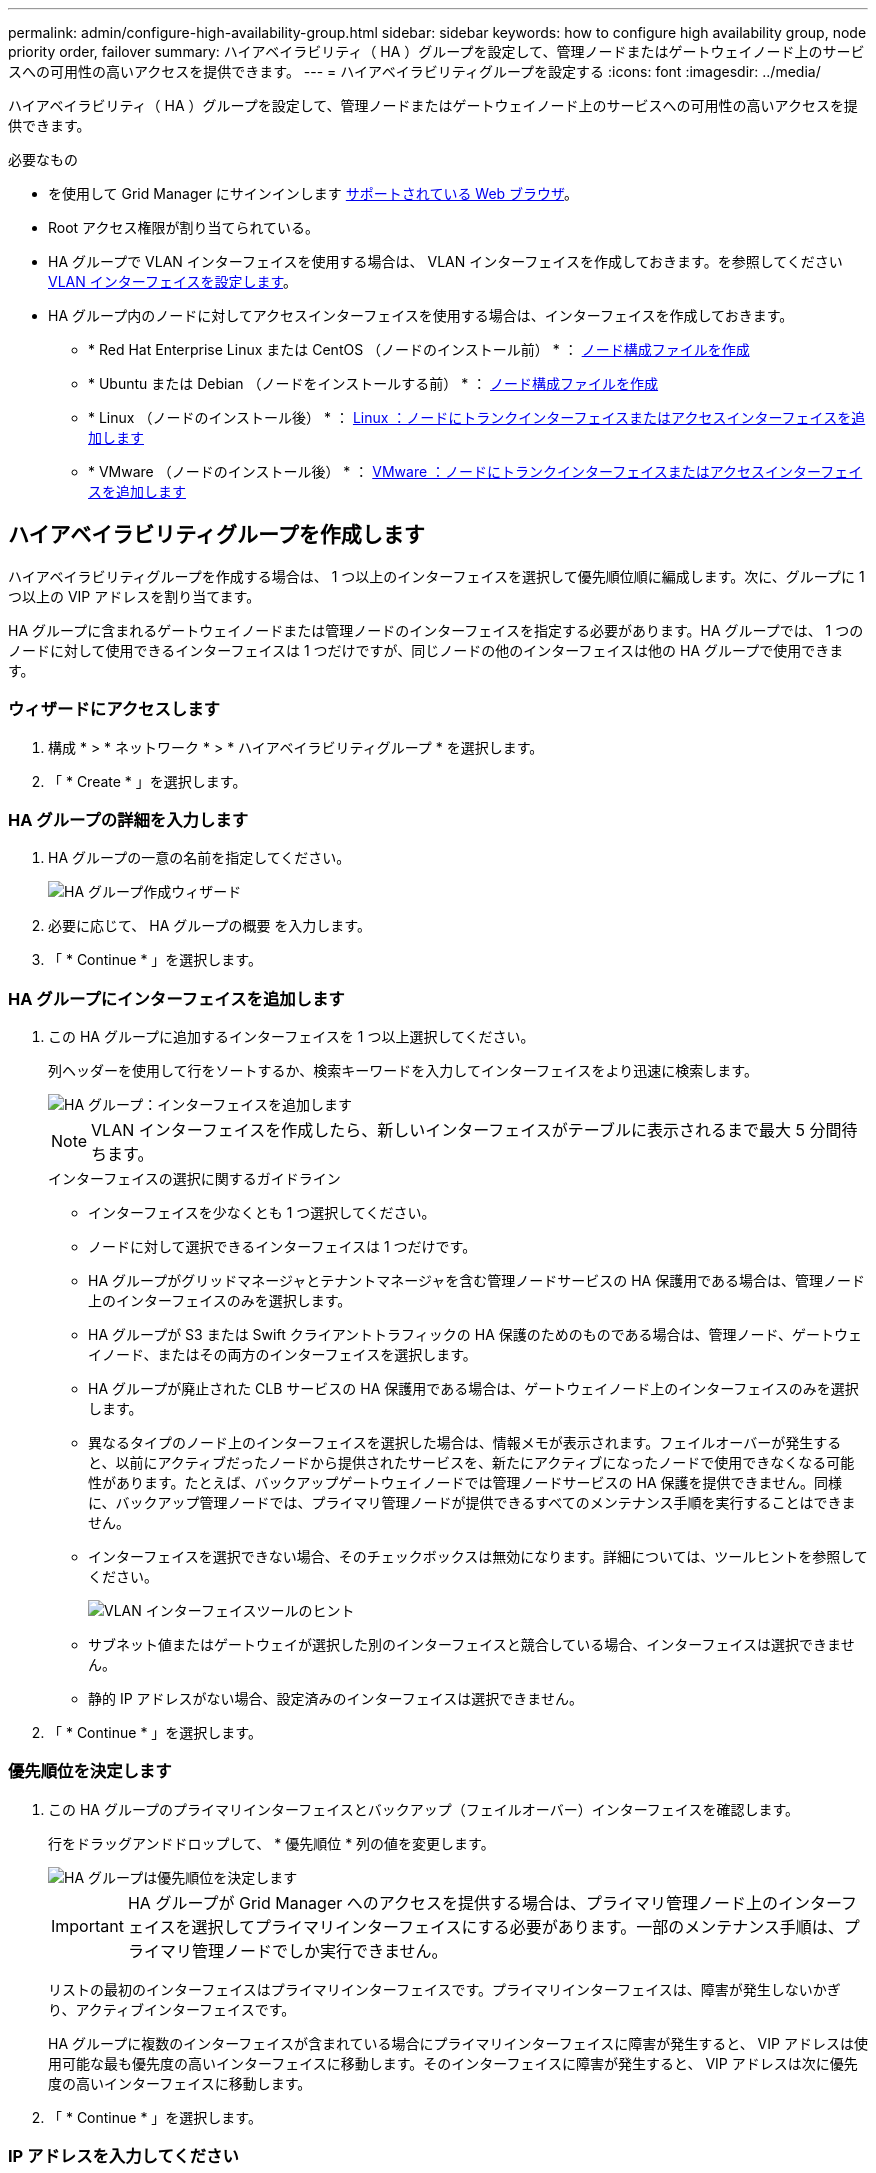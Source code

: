 ---
permalink: admin/configure-high-availability-group.html 
sidebar: sidebar 
keywords: how to configure high availability group, node priority order, failover 
summary: ハイアベイラビリティ（ HA ）グループを設定して、管理ノードまたはゲートウェイノード上のサービスへの可用性の高いアクセスを提供できます。 
---
= ハイアベイラビリティグループを設定する
:icons: font
:imagesdir: ../media/


[role="lead"]
ハイアベイラビリティ（ HA ）グループを設定して、管理ノードまたはゲートウェイノード上のサービスへの可用性の高いアクセスを提供できます。

.必要なもの
* を使用して Grid Manager にサインインします xref:../admin/web-browser-requirements.adoc[サポートされている Web ブラウザ]。
* Root アクセス権限が割り当てられている。
* HA グループで VLAN インターフェイスを使用する場合は、 VLAN インターフェイスを作成しておきます。を参照してください xref:../admin/configure-vlan-interfaces.adoc[VLAN インターフェイスを設定します]。
* HA グループ内のノードに対してアクセスインターフェイスを使用する場合は、インターフェイスを作成しておきます。
+
** * Red Hat Enterprise Linux または CentOS （ノードのインストール前） * ： xref:../rhel/creating-node-configuration-files.adoc[ノード構成ファイルを作成]
** * Ubuntu または Debian （ノードをインストールする前） * ： xref:../ubuntu/creating-node-configuration-files.adoc[ノード構成ファイルを作成]
** * Linux （ノードのインストール後） * ： xref:../maintain/linux-adding-trunk-or-access-interfaces-to-node.adoc[Linux ：ノードにトランクインターフェイスまたはアクセスインターフェイスを追加します]
** * VMware （ノードのインストール後） * ： xref:../maintain/vmware-adding-trunk-or-access-interfaces-to-node.adoc[VMware ：ノードにトランクインターフェイスまたはアクセスインターフェイスを追加します]






== ハイアベイラビリティグループを作成します

ハイアベイラビリティグループを作成する場合は、 1 つ以上のインターフェイスを選択して優先順位順に編成します。次に、グループに 1 つ以上の VIP アドレスを割り当てます。

HA グループに含まれるゲートウェイノードまたは管理ノードのインターフェイスを指定する必要があります。HA グループでは、 1 つのノードに対して使用できるインターフェイスは 1 つだけですが、同じノードの他のインターフェイスは他の HA グループで使用できます。



=== ウィザードにアクセスします

. 構成 * > * ネットワーク * > * ハイアベイラビリティグループ * を選択します。
. 「 * Create * 」を選択します。




=== HA グループの詳細を入力します

. HA グループの一意の名前を指定してください。
+
image::../media/ha-group-create-wizard.png[HA グループ作成ウィザード]

. 必要に応じて、 HA グループの概要 を入力します。
. 「 * Continue * 」を選択します。




=== HA グループにインターフェイスを追加します

. この HA グループに追加するインターフェイスを 1 つ以上選択してください。
+
列ヘッダーを使用して行をソートするか、検索キーワードを入力してインターフェイスをより迅速に検索します。

+
image::../media/ha_group_add_interfaces.png[HA グループ：インターフェイスを追加します]

+

NOTE: VLAN インターフェイスを作成したら、新しいインターフェイスがテーブルに表示されるまで最大 5 分間待ちます。

+
.インターフェイスの選択に関するガイドライン
** インターフェイスを少なくとも 1 つ選択してください。
** ノードに対して選択できるインターフェイスは 1 つだけです。
** HA グループがグリッドマネージャとテナントマネージャを含む管理ノードサービスの HA 保護用である場合は、管理ノード上のインターフェイスのみを選択します。
** HA グループが S3 または Swift クライアントトラフィックの HA 保護のためのものである場合は、管理ノード、ゲートウェイノード、またはその両方のインターフェイスを選択します。
** HA グループが廃止された CLB サービスの HA 保護用である場合は、ゲートウェイノード上のインターフェイスのみを選択します。
** 異なるタイプのノード上のインターフェイスを選択した場合は、情報メモが表示されます。フェイルオーバーが発生すると、以前にアクティブだったノードから提供されたサービスを、新たにアクティブになったノードで使用できなくなる可能性があります。たとえば、バックアップゲートウェイノードでは管理ノードサービスの HA 保護を提供できません。同様に、バックアップ管理ノードでは、プライマリ管理ノードが提供できるすべてのメンテナンス手順を実行することはできません。
** インターフェイスを選択できない場合、そのチェックボックスは無効になります。詳細については、ツールヒントを参照してください。
+
image::../media/vlan_parent_interface_tooltip.png[VLAN インターフェイスツールのヒント]

** サブネット値またはゲートウェイが選択した別のインターフェイスと競合している場合、インターフェイスは選択できません。
** 静的 IP アドレスがない場合、設定済みのインターフェイスは選択できません。


. 「 * Continue * 」を選択します。




=== 優先順位を決定します

. この HA グループのプライマリインターフェイスとバックアップ（フェイルオーバー）インターフェイスを確認します。
+
行をドラッグアンドドロップして、 * 優先順位 * 列の値を変更します。

+
image::../media/ha_group_determine_failover.png[HA グループは優先順位を決定します]

+

IMPORTANT: HA グループが Grid Manager へのアクセスを提供する場合は、プライマリ管理ノード上のインターフェイスを選択してプライマリインターフェイスにする必要があります。一部のメンテナンス手順は、プライマリ管理ノードでしか実行できません。

+
リストの最初のインターフェイスはプライマリインターフェイスです。プライマリインターフェイスは、障害が発生しないかぎり、アクティブインターフェイスです。

+
HA グループに複数のインターフェイスが含まれている場合にプライマリインターフェイスに障害が発生すると、 VIP アドレスは使用可能な最も優先度の高いインターフェイスに移動します。そのインターフェイスに障害が発生すると、 VIP アドレスは次に優先度の高いインターフェイスに移動します。

. 「 * Continue * 」を選択します。




=== IP アドレスを入力してください

. [* Subnet CIDR*] フィールドで、 CIDR 表記の VIP サブネット（ IPv4 アドレスの後にスラッシュとサブネットの長さ（ 0 ～ 32 ）を指定します。
+
ネットワークアドレスにホストビットを設定しないでください。たとえば '192.160.0/22' のようになります

+

NOTE: 32 ビットプレフィックスを使用する場合、 VIP ネットワークアドレスはゲートウェイアドレスおよび VIP アドレスとしても機能します。

+
image::../media/ha_group_select_virtual_ips.png[HA グループは VIP を入力します]

. 必要に応じて、 S3 、 Swift 、管理またはテナントクライアントが別のサブネットからこれらの VIP アドレスにアクセスする場合は、 * ゲートウェイ IP アドレス * を入力します。ゲートウェイアドレスは VIP サブネット内に設定する必要があります。
+
クライアントと管理者のユーザは、このゲートウェイを使用して仮想 IP アドレスにアクセスします。

. HA グループに 1 つ以上の * 仮想 IP アドレス * を入力します。IP アドレスは 10 個まで追加できます。VIP はすべて VIP サブネット内に設定する必要があります。
+
IPv4 アドレスを少なくとも 1 つ指定する必要があります。必要に応じて、追加の IPv4 アドレスと IPv6 アドレスを指定できます。

. HA グループの作成 * を選択し、 * 完了 * を選択します。
+
HA グループが作成され、設定済みの仮想 IP アドレスを使用できるようになります。




NOTE: HA グループへの変更がすべてのノードに適用されるまで最大 15 分待ちます。



=== 次のステップ

この HA グループをロードバランシングに使用する場合は、ロードバランサエンドポイントを作成してポートとネットワークプロトコルを決定し、必要な証明書を接続します。を参照してください xref:configuring-load-balancer-endpoints.adoc[ロードバランサエンドポイントを設定する]。



== ハイアベイラビリティグループを編集します

ハイアベイラビリティ（ HA ）グループを編集して、グループ名と概要 を変更したり、インターフェイスを追加または削除したり、優先順位を変更したり、仮想 IP アドレスを追加または更新したりできます。

たとえば、サイトまたはノードの運用停止手順 で、選択したインターフェイスに関連付けられているノードを削除する場合、 HA グループの編集が必要になることがあります。

.手順
. 構成 * > * ネットワーク * > * ハイアベイラビリティグループ * を選択します。
+
ハイアベイラビリティグループページには、既存のすべての HA グループが表示されます。

+
image::../media/ha_groups_page_with_groups.png[HA Groups ページにグループが表示されます]

. 編集する HA グループのチェックボックスを選択します。
. 更新する内容に基づいて、次のいずれかを実行します。
+
** 仮想 IP アドレスを追加または削除するには、 * Actions * > * Edit virtual IP address * を選択します。
** *Actions * > * Edit HA group * を選択して、グループ名または概要 を更新したり、インターフェイスを追加または削除したり、優先順位を変更したり、 VIP アドレスを追加または削除したりします。


. [ 仮想 IP アドレスの編集 *] を選択した場合：
+
.. HA グループの仮想 IP アドレスを更新します。
.. [ 保存（ Save ） ] を選択します。
.. [ 完了 ] を選択します。


. HA グループの編集 * を選択した場合：
+
.. 必要に応じて、グループの名前または概要 を更新します。
.. 必要に応じて、チェックボックスをオンまたはオフにしてインターフェイスを追加または削除します。
+

NOTE: HA グループが Grid Manager へのアクセスを提供する場合は、プライマリ管理ノード上のインターフェイスを選択してプライマリインターフェイスにする必要があります。一部のメンテナンス手順は、プライマリ管理ノードでしか実行できません

.. 必要に応じて、行をドラッグアンドドロップして、この HA グループのプライマリインターフェイスとバックアップインターフェイスの優先順位を変更します。
.. 必要に応じて、仮想 IP アドレスを更新します。
.. [ 保存（ Save ） ] を選択し、 [ 完了（ Finish ） ] を選択します。





NOTE: HA グループへの変更がすべてのノードに適用されるまで最大 15 分待ちます。



== ハイアベイラビリティグループを削除する

ハイアベイラビリティ（ HA ）グループは一度に 1 つ以上削除できます。ただし、 HA グループが 1 つ以上のロードバランサエンドポイントにバインドされている場合は、削除できません。

クライアントの停止を回避するには、 HA グループを削除する前に、影響を受ける S3 または Swift クライアントアプリケーションを更新します。各クライアントを更新して、別の IP アドレスを使用して接続します。たとえば、別の HA グループの仮想 IP アドレスや、インストール時にインターフェイスに設定された IP アドレスなどです。

.手順
. 構成 * > * ネットワーク * > * ハイアベイラビリティグループ * を選択します。
. 削除する各 HA グループのチェックボックスを選択します。次に、 * Actions * > * Remove HA group * を選択します。
. メッセージを確認し、「 * HA グループを削除」を選択して選択を確認します。
+
選択したすべての HA グループが削除されます。ハイアベイラビリティグループのページに、成功を示す緑色のバナーが表示されます。


